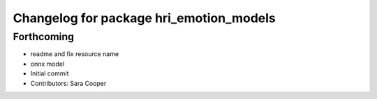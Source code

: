 ^^^^^^^^^^^^^^^^^^^^^^^^^^^^^^^^^^^^^^^^
Changelog for package hri_emotion_models
^^^^^^^^^^^^^^^^^^^^^^^^^^^^^^^^^^^^^^^^

Forthcoming
-----------
* readme and fix resource name
* onnx model
* Initial commit
* Contributors: Sara Cooper
